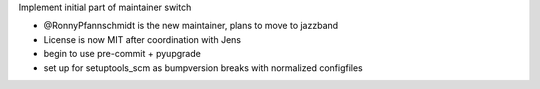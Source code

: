 Implement initial part of maintainer switch

* @RonnyPfannschmidt is the new maintainer, plans to move to jazzband
* License is now MIT after coordination with Jens
* begin to use pre-commit + pyupgrade
* set up for setuptools_scm as bumpversion breaks with normalized configfiles
